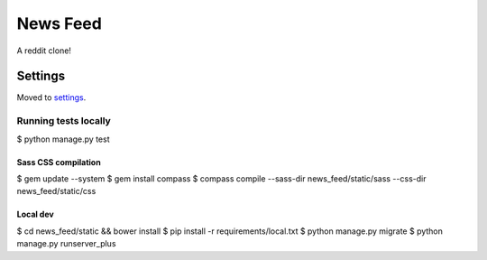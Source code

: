 News Feed
==============================

A reddit clone!

.. image:: https://img.shields.io/badge/built%20with-Cookiecutter%20Django-ff69b4.svg
     :target: https://github.com/pydanny/cookiecutter-django/
     :alt: Built with Cookiecutter Django


Settings
------------

Moved to settings_.

.. _settings: http://cookiecutter-django.readthedocs.io/en/latest/settings.html


Running tests locally
~~~~~~~~~~~~~~~~~~~~~~~~~~~

$ python manage.py test

Sass CSS compilation
^^^^^^^^^^^^^^^^^^^^^^^^^^^^^^^^^^^^^^^
$ gem update --system
$ gem install compass
$ compass compile --sass-dir news_feed/static/sass --css-dir news_feed/static/css

Local dev
^^^^^^
$ cd news_feed/static && bower install
$ pip install -r requirements/local.txt
$ python manage.py migrate
$ python manage.py runserver_plus
